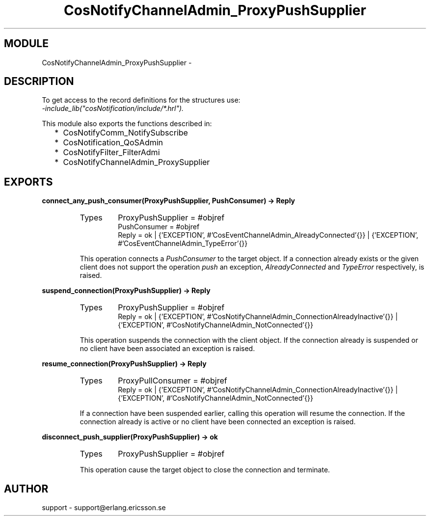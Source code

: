 .TH CosNotifyChannelAdmin_ProxyPushSupplier 3 "cosNotification  1.0.2" "Ericsson Utvecklings AB" "ERLANG MODULE DEFINITION"
.SH MODULE
CosNotifyChannelAdmin_ProxyPushSupplier \-  
.SH DESCRIPTION
.LP
To get access to the record definitions for the structures use:
.br
 \fI-include_lib("cosNotification/include/*\&.hrl")\&.\fR 
.LP
This module also exports the functions described in: 
.RS 2
.TP 2
*
CosNotifyComm_NotifySubscribe
.TP 2
*
CosNotification_QoSAdmin
.TP 2
*
CosNotifyFilter_FilterAdmi
.TP 2
*
CosNotifyChannelAdmin_ProxySupplier
.RE

.SH EXPORTS
.LP
.B
connect_any_push_consumer(ProxyPushSupplier, PushConsumer) -> Reply
.br
.RS
.TP
Types
ProxyPushSupplier = #objref
.br
PushConsumer = #objref
.br
Reply = ok | {\&'EXCEPTION\&', #\&'CosEventChannelAdmin_AlreadyConnected\&'{}} | {\&'EXCEPTION\&', #\&'CosEventChannelAdmin_TypeError\&'{}}
.br
.RE
.RS
.LP
This operation connects a \fIPushConsumer\fR to the target object\&. If a connection already exists or the given client does not support the operation \fIpush\fR an exception, \fIAlreadyConnected\fR and \fITypeError\fR respectively, is raised\&. 
.RE
.LP
.B
suspend_connection(ProxyPushSupplier) -> Reply
.br
.RS
.TP
Types
ProxyPushSupplier = #objref
.br
Reply = ok | {\&'EXCEPTION\&', #\&'CosNotifyChannelAdmin_ConnectionAlreadyInactive\&'{}} | {\&'EXCEPTION\&', #\&'CosNotifyChannelAdmin_NotConnected\&'{}}
.br
.RE
.RS
.LP
This operation suspends the connection with the client object\&. If the connection already is suspended or no client have been associated an exception is raised\&. 
.RE
.LP
.B
resume_connection(ProxyPushSupplier) -> Reply
.br
.RS
.TP
Types
ProxyPullConsumer = #objref
.br
Reply = ok | {\&'EXCEPTION\&', #\&'CosNotifyChannelAdmin_ConnectionAlreadyInactive\&'{}} | {\&'EXCEPTION\&', #\&'CosNotifyChannelAdmin_NotConnected\&'{}}
.br
.RE
.RS
.LP
If a connection have been suspended earlier, calling this operation will resume the connection\&. If the connection already is active or no client have been connected an exception is raised\&. 
.RE
.LP
.B
disconnect_push_supplier(ProxyPushSupplier) -> ok
.br
.RS
.TP
Types
ProxyPushSupplier = #objref
.br
.RE
.RS
.LP
This operation cause the target object to close the connection and terminate\&. 
.RE
.SH AUTHOR
.nf
support - support@erlang.ericsson.se
.fi
